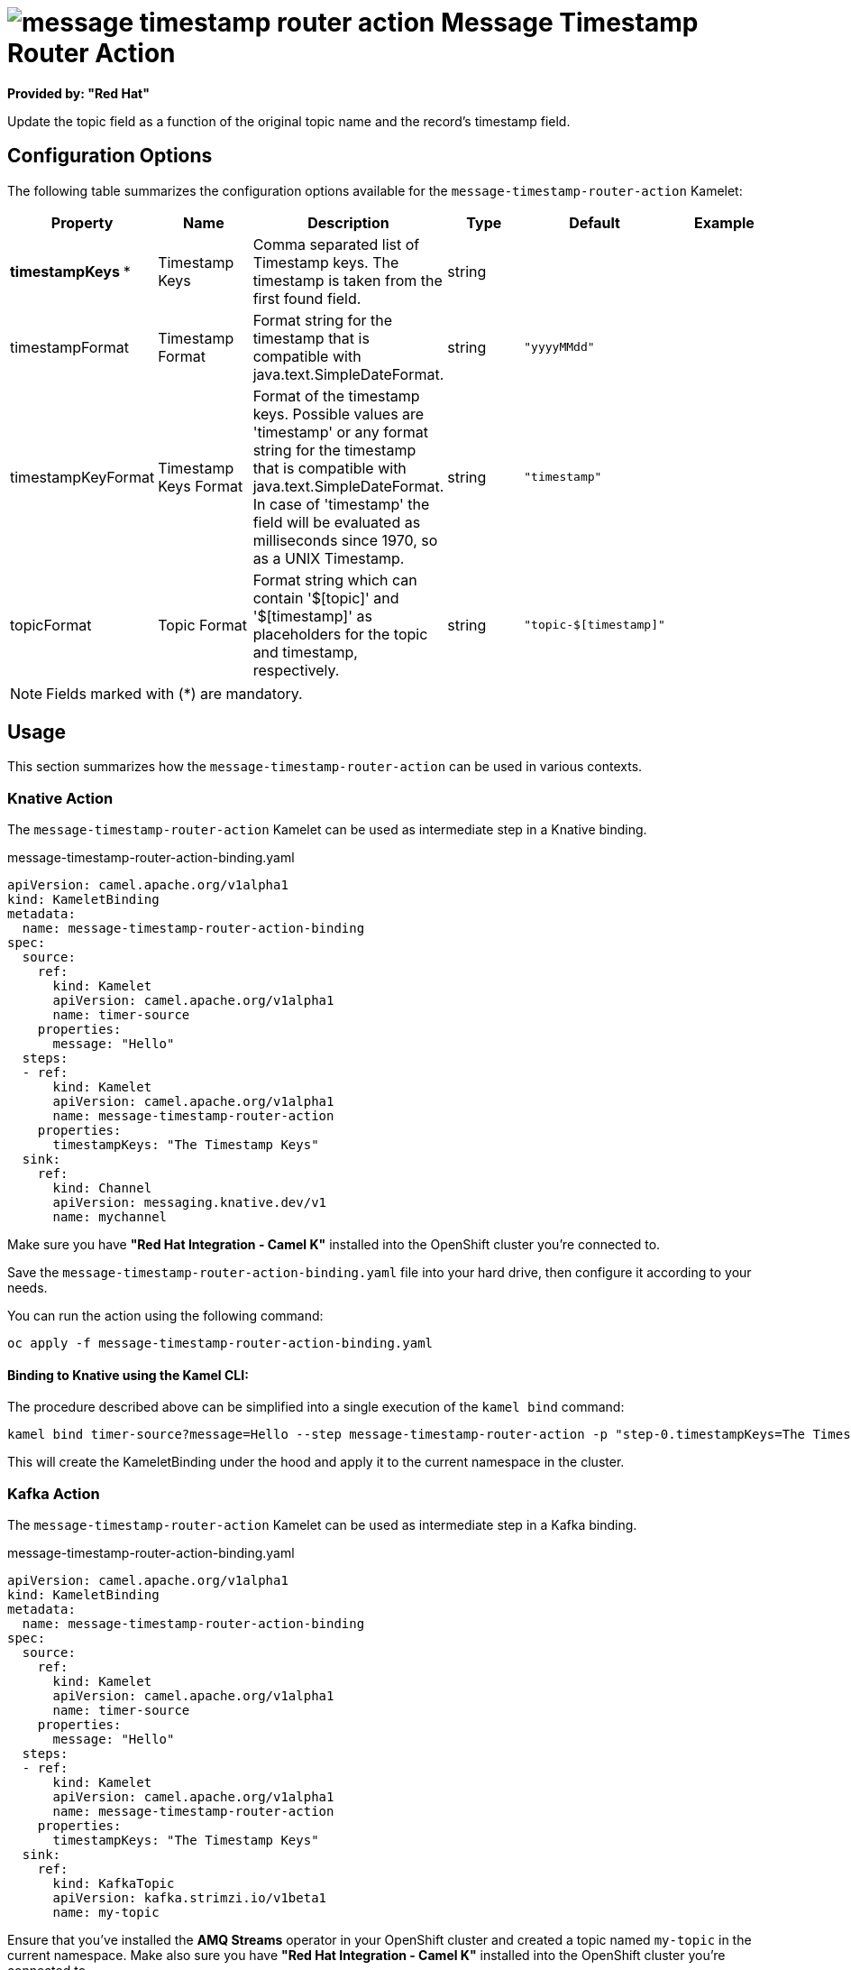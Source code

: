 // THIS FILE IS AUTOMATICALLY GENERATED: DO NOT EDIT
= image:kamelets/message-timestamp-router-action.svg[] Message Timestamp Router Action

*Provided by: "Red Hat"*

Update the topic field as a function of the original topic name and the record's timestamp field.

== Configuration Options

The following table summarizes the configuration options available for the `message-timestamp-router-action` Kamelet:
[width="100%",cols="2,^2,3,^2,^2,^3",options="header"]
|===
| Property| Name| Description| Type| Default| Example
| *timestampKeys {empty}* *| Timestamp Keys| Comma separated list of Timestamp keys. The timestamp is taken from the first found field.| string| | 
| timestampFormat| Timestamp Format| Format string for the timestamp that is compatible with java.text.SimpleDateFormat.| string| `"yyyyMMdd"`| 
| timestampKeyFormat| Timestamp Keys Format| Format of the timestamp keys. Possible values are 'timestamp' or any format string for the timestamp that is compatible with java.text.SimpleDateFormat. In case of 'timestamp' the field will be evaluated as milliseconds since 1970, so as a UNIX Timestamp.| string| `"timestamp"`| 
| topicFormat| Topic Format| Format string which can contain '$[topic]' and '$[timestamp]' as placeholders for the topic and timestamp, respectively.| string| `"topic-$[timestamp]"`| 
|===

NOTE: Fields marked with ({empty}*) are mandatory.

== Usage

This section summarizes how the `message-timestamp-router-action` can be used in various contexts.

=== Knative Action

The `message-timestamp-router-action` Kamelet can be used as intermediate step in a Knative binding.

.message-timestamp-router-action-binding.yaml
[source,yaml]
----
apiVersion: camel.apache.org/v1alpha1
kind: KameletBinding
metadata:
  name: message-timestamp-router-action-binding
spec:
  source:
    ref:
      kind: Kamelet
      apiVersion: camel.apache.org/v1alpha1
      name: timer-source
    properties:
      message: "Hello"
  steps:
  - ref:
      kind: Kamelet
      apiVersion: camel.apache.org/v1alpha1
      name: message-timestamp-router-action
    properties:
      timestampKeys: "The Timestamp Keys"
  sink:
    ref:
      kind: Channel
      apiVersion: messaging.knative.dev/v1
      name: mychannel

----

Make sure you have *"Red Hat Integration - Camel K"* installed into the OpenShift cluster you're connected to.

Save the `message-timestamp-router-action-binding.yaml` file into your hard drive, then configure it according to your needs.

You can run the action using the following command:

[source,shell]
----
oc apply -f message-timestamp-router-action-binding.yaml
----

==== *Binding to Knative using the Kamel CLI:*

The procedure described above can be simplified into a single execution of the `kamel bind` command:

[source,shell]
----
kamel bind timer-source?message=Hello --step message-timestamp-router-action -p "step-0.timestampKeys=The Timestamp Keys" channel:mychannel
----

This will create the KameletBinding under the hood and apply it to the current namespace in the cluster.

=== Kafka Action

The `message-timestamp-router-action` Kamelet can be used as intermediate step in a Kafka binding.

.message-timestamp-router-action-binding.yaml
[source,yaml]
----
apiVersion: camel.apache.org/v1alpha1
kind: KameletBinding
metadata:
  name: message-timestamp-router-action-binding
spec:
  source:
    ref:
      kind: Kamelet
      apiVersion: camel.apache.org/v1alpha1
      name: timer-source
    properties:
      message: "Hello"
  steps:
  - ref:
      kind: Kamelet
      apiVersion: camel.apache.org/v1alpha1
      name: message-timestamp-router-action
    properties:
      timestampKeys: "The Timestamp Keys"
  sink:
    ref:
      kind: KafkaTopic
      apiVersion: kafka.strimzi.io/v1beta1
      name: my-topic

----

Ensure that you've installed the *AMQ Streams* operator in your OpenShift cluster and created a topic named `my-topic` in the current namespace.
Make also sure you have *"Red Hat Integration - Camel K"* installed into the OpenShift cluster you're connected to.

Save the `message-timestamp-router-action-binding.yaml` file into your hard drive, then configure it according to your needs.

You can run the action using the following command:

[source,shell]
----
oc apply -f message-timestamp-router-action-binding.yaml
----

==== *Binding to Kafka using the Kamel CLI:*

The procedure described above can be simplified into a single execution of the `kamel bind` command:

[source,shell]
----
kamel bind timer-source?message=Hello --step message-timestamp-router-action -p "step-0.timestampKeys=The Timestamp Keys" kafka.strimzi.io/v1beta1:KafkaTopic:my-topic
----

This will create the KameletBinding under the hood and apply it to the current namespace in the cluster.

// THIS FILE IS AUTOMATICALLY GENERATED: DO NOT EDIT
